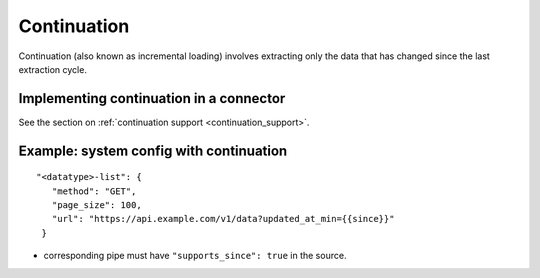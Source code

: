 Continuation
============

Continuation (also known as incremental loading) involves extracting only the data that has changed since the last extraction cycle.

Implementing continuation in a connector
----------------------------------------

See the section on :ref:`continuation support <continuation_support>`.


Example: system config with continuation
----------------------------------------

::

   "<datatype>-list": {
      "method": "GET",
      "page_size": 100,
      "url": "https://api.example.com/v1/data?updated_at_min={{since}}"
    }

* corresponding pipe must have ``"supports_since": true`` in the source.
